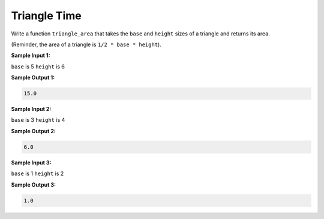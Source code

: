 Triangle Time
=============

Write a function ``triangle_area`` that takes the ``base`` and ``height`` sizes of a triangle and returns its area.

(Reminder, the area of a triangle is ``1/2 * base * height``).

**Sample Input 1:**

``base`` is 5
``height`` is 6

**Sample Output 1:**

.. code-block::

    15.0

**Sample Input 2:**

``base`` is 3
``height`` is 4

**Sample Output 2:**

.. code-block::

    6.0

**Sample Input 3:**

``base`` is 1
``height`` is 2

**Sample Output 3:**

.. code-block::

    1.0

.. challenge::
    :tester: /_static/cs515_challenges/Week1/Challenge13/test_triangle.py
